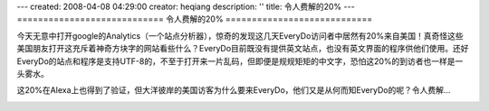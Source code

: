 ---
created: 2008-04-08 04:29:00
creator: heqiang
description: ''
title: 令人费解的20%
---
============================
令人费解的20%
============================

.. image:: img/confusing.jpg
   :class: image-right

今天无意中打开google的Analytics（一个站点分析器），惊奇的发现这几天EveryDo访问者中居然有20%来自美国！真奇怪这些美国朋友打开这充斥着神奇方块字的网站看些什么？EveryDo目前既没有提供英文站点，也没有英文界面的程序供他们使用。还好EveryDo的站点和程序是支持UTF-8的，不至于打开来一片乱码，但即便是规规矩矩的中文字，恐怕这20%的到访者也一样是一头雾水。

这20%在Alexa上也得到了验证，但大洋彼岸的美国访客为什么要来EveryDo，他们又是从何而知EveryDo的呢？令人费解...

.. image:: img/twenty_percent.gif
